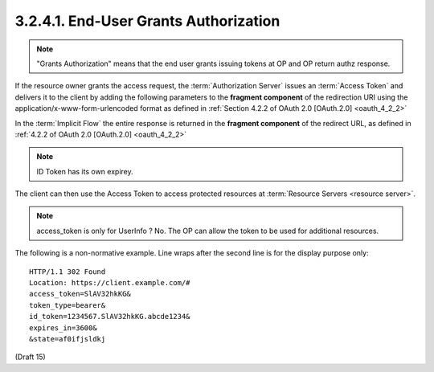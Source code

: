 3.2.4.1.  End-User Grants Authorization
~~~~~~~~~~~~~~~~~~~~~~~~~~~~~~~~~~~~~~~~~~~~~

.. note::

    "Grants Authorization" means that the end user grants issuing tokens at OP and OP return authz response.

If the resource owner grants the access request, 
the :term:`Authorization Server` issues an :term:`Access Token` and 
delivers it to the client by adding the following parameters to the **fragment component** of the redirection URI 
using the application/x-www-form-urlencoded format 
as defined in :ref:`Section 4.2.2 of OAuth 2.0 [OAuth.2.0] <oauth_4_2_2>` 

In the :term:`Implicit Flow` the entire response is returned in the **fragment component** of the redirect URL, 
as defined in :ref:`4.2.2 of OAuth 2.0 [OAuth.2.0] <oauth_4_2_2>`

.. glossary::

    access_token
        REQUIRED. 
        The :term:`Access Token` for the UserInfo Endpoint.

    token_type
        REQUIRED.
        Value MUST be "**bearer**"

    id_token
        REQUIRED.
        The Access Token for the :term:`Check ID Endpoint`.

    state

        REQUIRED if the state parameter in the request. 
        Clients MUST verify that the **state** value is equal to the exact value of **state** parameter 
        in the :term:`Authorization Request`. 

    expires_in
        OPTIONAL.
        The expirery time in seconds of the :term:`access_token`

.. note::
    ID Token has its own expirey.
   

The client can then use the Access Token to access protected resources at :term:`Resource Servers <resource server>`. 

.. note::
   access_token is only for UserInfo ? No. The OP can allow the token to be used for additional resources.


The following is a non-normative example. 
Line wraps after the second line is for the display purpose only::

    HTTP/1.1 302 Found
    Location: https://client.example.com/#
    access_token=SlAV32hkKG&
    token_type=bearer&
    id_token=1234567.SlAV32hkKG.abcde1234&
    expires_in=3600&
    &state=af0ifjsldkj

(Draft 15)

